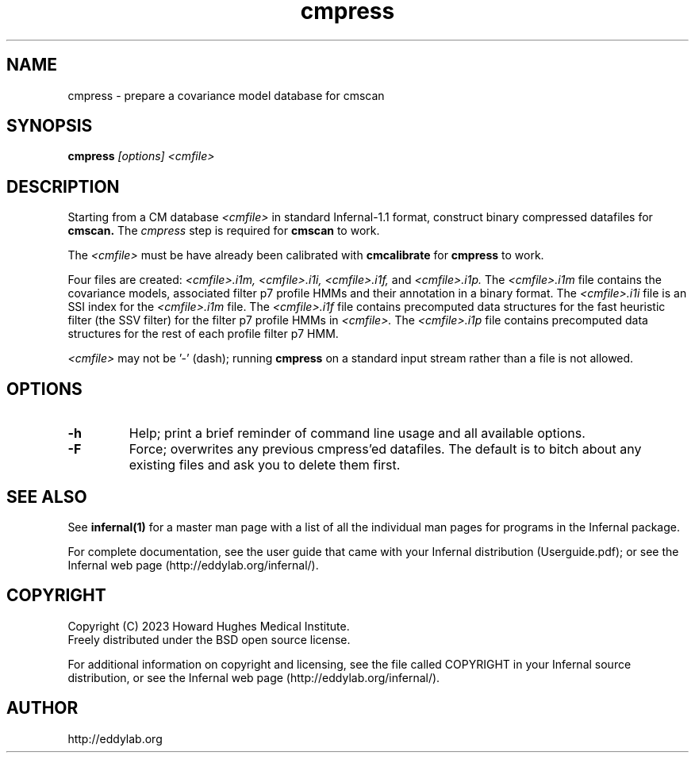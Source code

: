 .TH "cmpress" 1 "Sep 2023" "Infernal 1.1.5" "Infernal Manual"

.SH NAME
cmpress - prepare a covariance model database for cmscan

.SH SYNOPSIS

.B cmpress
.I [options]
.I <cmfile>


.SH DESCRIPTION

.PP
Starting from a CM database
.I <cmfile>
in standard Infernal-1.1 format,
construct binary compressed datafiles for 
.B cmscan.
The 
.I cmpress
step is required for
.B cmscan
to work.

.PP 
The 
.I <cmfile>
must be have already been calibrated with
.B cmcalibrate
for 
.B cmpress
to work.

.PP
Four files are created:
.I <cmfile>.i1m,
.I <cmfile>.i1i,
.I <cmfile>.i1f,
and
.I <cmfile>.i1p.
The 
.I <cmfile>.i1m
file contains the covariance models, associated filter p7 profile HMMs and their annotation in a binary
format.
The 
.I <cmfile>.i1i
file is an SSI index for the
.I <cmfile>.i1m
file.
The
.I <cmfile>.i1f
file contains precomputed data structures
for the fast heuristic filter (the SSV filter) for the filter p7
profile HMMs in
.I <cmfile>.
The
.I <cmfile>.i1p
file contains precomputed data structures
for the rest of each profile filter p7 HMM.

.PP
.I <cmfile>
may not be '-' (dash); running
.B cmpress
on a standard input stream rather than a file
is not allowed.

.SH OPTIONS

.TP
.B -h
Help; print a brief reminder of command line usage and all available
options.

.TP
.B -F
Force; overwrites any previous cmpress'ed datafiles. The default is
to bitch about any existing files and ask you to delete them first.

.SH SEE ALSO 

See 
.B infernal(1)
for a master man page with a list of all the individual man pages
for programs in the Infernal package.

.PP
For complete documentation, see the user guide that came with your
Infernal distribution (Userguide.pdf); or see the Infernal web page
(http://eddylab.org/infernal/).


.SH COPYRIGHT

.nf
Copyright (C) 2023 Howard Hughes Medical Institute.
Freely distributed under the BSD open source license.
.fi

For additional information on copyright and licensing, see the file
called COPYRIGHT in your Infernal source distribution, or see the Infernal
web page 
(http://eddylab.org/infernal/).

.SH AUTHOR

.nf
http://eddylab.org
.fi



